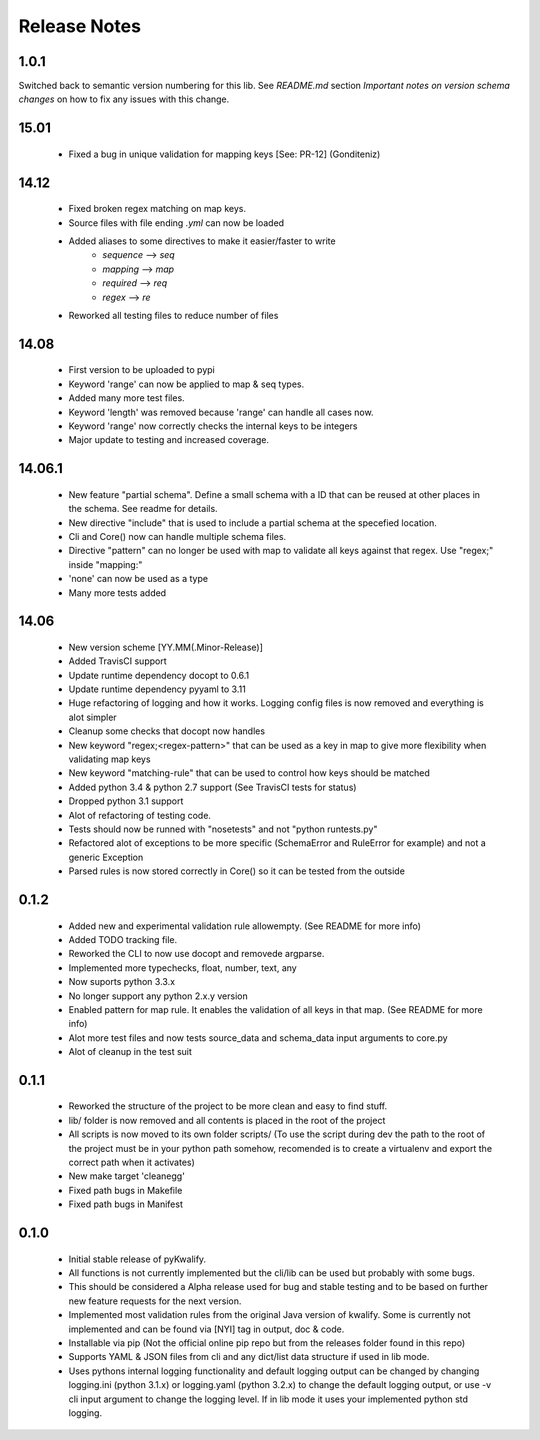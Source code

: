 =============
Release Notes
=============

1.0.1
=====

Switched back to semantic version numbering for this lib. See *README.md* section *Important notes on version schema changes* on how to fix any issues with this change.

15.01
=====

 - Fixed a bug in unique validation for mapping keys [See: PR-12] (Gonditeniz)

14.12
=====

 - Fixed broken regex matching on map keys.
 - Source files with file ending `.yml` can now be loaded
 - Added aliases to some directives to make it easier/faster to write
    * `sequence` --> `seq` 
    * `mapping` --> `map` 
    * `required` --> `req`
    * `regex` --> `re`
 - Reworked all testing files to reduce number of files

14.08
=====

 - First version to be uploaded to pypi
 - Keyword 'range' can now be applied to map & seq types.
 - Added many more test files.
 - Keyword 'length' was removed because 'range' can handle all cases now.
 - Keyword 'range' now correctly checks the internal keys to be integers
 - Major update to testing and increased coverage.

14.06.1
=======

 - New feature "partial schema". Define a small schema with a ID that can be reused at other places in the schema. See readme for details.
 - New directive "include" that is used to include a partial schema at the specefied location.
 - Cli and Core() now can handle multiple schema files.
 - Directive "pattern" can no longer be used with map to validate all keys against that regex. Use "regex;" inside "mapping:"
 - 'none' can now be used as a type
 - Many more tests added

14.06
=====

 - New version scheme [YY.MM(.Minor-Release)]
 - Added TravisCI support
 - Update runtime dependency docopt to 0.6.1
 - Update runtime dependency pyyaml to 3.11
 - Huge refactoring of logging and how it works. Logging config files is now removed and everything is alot simpler
 - Cleanup some checks that docopt now handles
 - New keyword "regex;<regex-pattern>" that can be used as a key in map to give more flexibility when validating map keys
 - New keyword "matching-rule" that can be used to control how keys should be matched
 - Added python 3.4 & python 2.7 support (See TravisCI tests for status)
 - Dropped python 3.1 support
 - Alot of refactoring of testing code.
 - Tests should now be runned with "nosetests" and not "python runtests.py"
 - Refactored alot of exceptions to be more specific (SchemaError and RuleError for example) and not a generic Exception
 - Parsed rules is now stored correctly in Core() so it can be tested from the outside

0.1.2
=====

 - Added new and experimental validation rule allowempty. (See README for more info)
 - Added TODO tracking file.
 - Reworked the CLI to now use docopt and removede argparse.
 - Implemented more typechecks, float, number, text, any
 - Now suports python 3.3.x
 - No longer support any python 2.x.y version
 - Enabled pattern for map rule. It enables the validation of all keys in that map. (See README for more info)
 - Alot more test files and now tests source_data and schema_data input arguments to core.py
 - Alot of cleanup in the test suit

0.1.1
=====

 - Reworked the structure of the project to be more clean and easy to find stuff.
 - lib/ folder is now removed and all contents is placed in the root of the project
 - All scripts is now moved to its own folder scripts/ (To use the script during dev the path to the root of the project must be in your python path somehow, recomended is to create a virtualenv and export the correct path when it activates)
 - New make target 'cleanegg'
 - Fixed path bugs in Makefile
 - Fixed path bugs in Manifest

0.1.0
=====

 - Initial stable release of pyKwalify.
 - All functions is not currently implemented but the cli/lib can be used but probably with some bugs.
 - This should be considered a Alpha release used for bug and stable testing and to be based on further new feature requests for the next version.
 - Implemented most validation rules from the original Java version of kwalify. Some is currently not implemented and can be found via [NYI] tag in output, doc & code.
 - Installable via pip (Not the official online pip repo but from the releases folder found in this repo)
 - Supports YAML & JSON files from cli and any dict/list data structure if used in lib mode.
 - Uses pythons internal logging functionality and default logging output can be changed by changing logging.ini (python 3.1.x) or logging.yaml (python 3.2.x) to change the default logging output, or use -v cli input argument to change the logging level. If in lib mode it uses your implemented python std logging.
 
